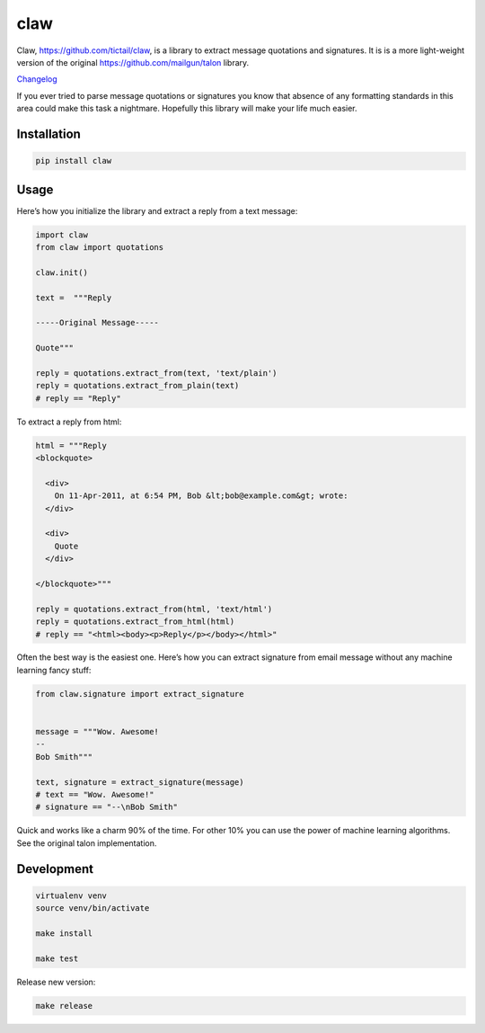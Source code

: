claw
====

.. image:: https://circleci.com/gh/tictail/claw.svg?style=svg
    :target: https://circleci.com/gh/tictail/claw

Claw, https://github.com/tictail/claw, is a library to extract message quotations and signatures.
It is is a more light-weight version of the original https://github.com/mailgun/talon library.

`Changelog <https://github.com/tictail/claw/blob/master/CHANGELOG.md>`_

If you ever tried to parse message quotations or signatures you know that absence of any formatting standards in this area could make this task a nightmare.
Hopefully this library will make your life much easier.

Installation
------------

.. code::

    pip install claw



Usage
-----

Here’s how you initialize the library and extract a reply from a text
message:


.. code:: python

    import claw
    from claw import quotations
    
    claw.init()
    
    text =  """Reply
    
    -----Original Message-----
    
    Quote"""
    
    reply = quotations.extract_from(text, 'text/plain')
    reply = quotations.extract_from_plain(text)
    # reply == "Reply"


To extract a reply from html:

.. code:: python

    html = """Reply
    <blockquote>
    
      <div>
        On 11-Apr-2011, at 6:54 PM, Bob &lt;bob@example.com&gt; wrote:
      </div>
    
      <div>
        Quote
      </div>
    
    </blockquote>"""
    
    reply = quotations.extract_from(html, 'text/html')
    reply = quotations.extract_from_html(html)
    # reply == "<html><body><p>Reply</p></body></html>"


Often the best way is the easiest one. Here’s how you can extract
signature from email message without any
machine learning fancy stuff:

.. code:: python

    from claw.signature import extract_signature
    
    
    message = """Wow. Awesome!
    --
    Bob Smith"""
    
    text, signature = extract_signature(message)
    # text == "Wow. Awesome!"
    # signature == "--\nBob Smith"


Quick and works like a charm 90% of the time. For other 10% you can use
the power of machine learning algorithms. See the original talon implementation.


Development
-----------

.. code::

    virtualenv venv
    source venv/bin/activate
    
    make install
    
    make test


Release new version:

.. code::

    make release
